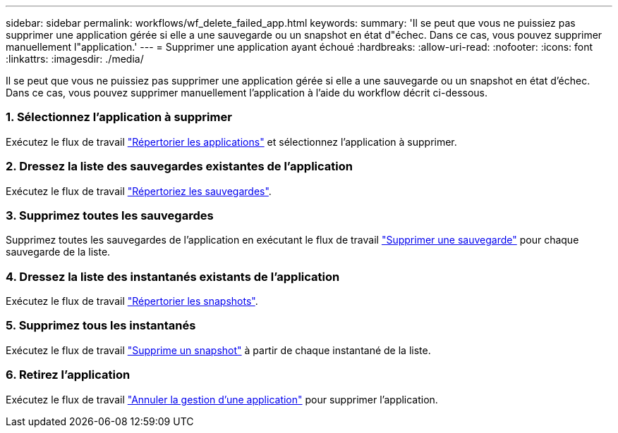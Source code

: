 ---
sidebar: sidebar 
permalink: workflows/wf_delete_failed_app.html 
keywords:  
summary: 'Il se peut que vous ne puissiez pas supprimer une application gérée si elle a une sauvegarde ou un snapshot en état d"échec. Dans ce cas, vous pouvez supprimer manuellement l"application.' 
---
= Supprimer une application ayant échoué
:hardbreaks:
:allow-uri-read: 
:nofooter: 
:icons: font
:linkattrs: 
:imagesdir: ./media/


[role="lead"]
Il se peut que vous ne puissiez pas supprimer une application gérée si elle a une sauvegarde ou un snapshot en état d'échec. Dans ce cas, vous pouvez supprimer manuellement l'application à l'aide du workflow décrit ci-dessous.



=== 1. Sélectionnez l'application à supprimer

Exécutez le flux de travail link:wf_list_man_apps.html["Répertorier les applications"] et sélectionnez l'application à supprimer.



=== 2. Dressez la liste des sauvegardes existantes de l'application

Exécutez le flux de travail link:wf_list_backups.html["Répertoriez les sauvegardes"].



=== 3. Supprimez toutes les sauvegardes

Supprimez toutes les sauvegardes de l'application en exécutant le flux de travail link:wf_delete_backup.html["Supprimer une sauvegarde"] pour chaque sauvegarde de la liste.



=== 4. Dressez la liste des instantanés existants de l'application

Exécutez le flux de travail link:wf_list_snapshots.html["Répertorier les snapshots"].



=== 5. Supprimez tous les instantanés

Exécutez le flux de travail link:wf_delete_snapshot.html["Supprime un snapshot"] à partir de chaque instantané de la liste.



=== 6. Retirez l'application

Exécutez le flux de travail link:wf_unmanage_app.html["Annuler la gestion d'une application"] pour supprimer l'application.
